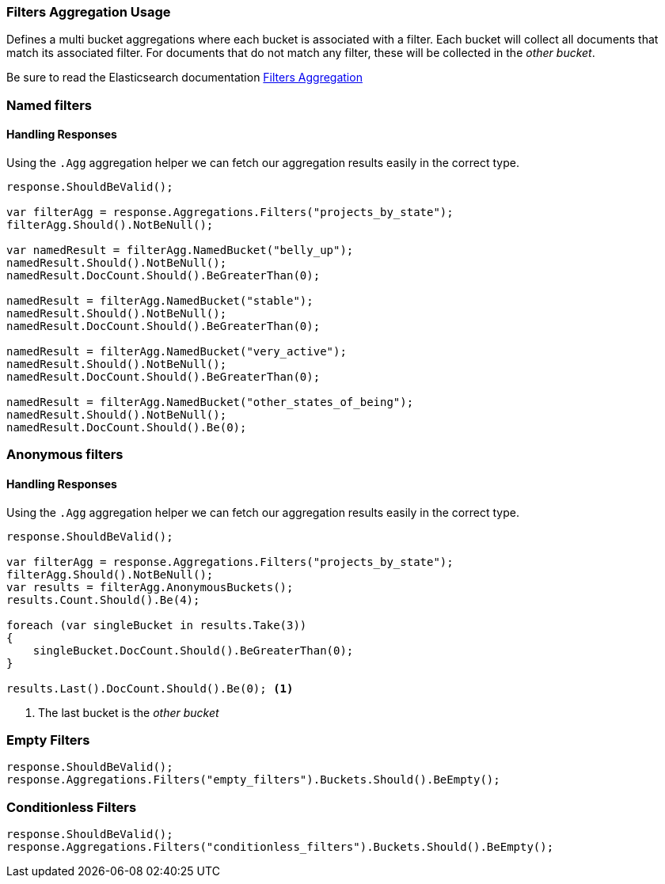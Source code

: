 :ref_current: https://www.elastic.co/guide/en/elasticsearch/reference/master

:github: https://github.com/elastic/elasticsearch-net

:nuget: https://www.nuget.org/packages

////
IMPORTANT NOTE
==============
This file has been generated from https://github.com/elastic/elasticsearch-net/tree/master/src/Tests/Aggregations/Bucket/Filters/FiltersAggregationUsageTests.cs.
If you wish to submit a PR for any spelling mistakes, typos or grammatical errors for this file,
please modify the original csharp file found at the link and submit the PR with that change. Thanks!
////

[[filters-aggregation-usage]]
=== Filters Aggregation Usage

Defines a multi bucket aggregations where each bucket is associated with a filter.
Each bucket will collect all documents that match its associated filter. For documents
that do not match any filter, these will be collected in the _other bucket_.

Be sure to read the Elasticsearch documentation {ref_current}/search-aggregations-bucket-filters-aggregation.html[Filters Aggregation]

[float]
=== Named filters

==== Handling Responses

Using the `.Agg` aggregation helper we can fetch our aggregation results easily
in the correct type.
//<<aggs-vs-aggregations, Be sure to read more about .Aggs vs .Aggregations>>

[source,csharp]
----
response.ShouldBeValid();

var filterAgg = response.Aggregations.Filters("projects_by_state");
filterAgg.Should().NotBeNull();

var namedResult = filterAgg.NamedBucket("belly_up");
namedResult.Should().NotBeNull();
namedResult.DocCount.Should().BeGreaterThan(0);

namedResult = filterAgg.NamedBucket("stable");
namedResult.Should().NotBeNull();
namedResult.DocCount.Should().BeGreaterThan(0);

namedResult = filterAgg.NamedBucket("very_active");
namedResult.Should().NotBeNull();
namedResult.DocCount.Should().BeGreaterThan(0);

namedResult = filterAgg.NamedBucket("other_states_of_being");
namedResult.Should().NotBeNull();
namedResult.DocCount.Should().Be(0);
----

[float]
=== Anonymous filters

==== Handling Responses

Using the `.Agg` aggregation helper we can fetch our aggregation results easily
in the correct type.
//<<aggs-vs-aggregations, Be sure to read more about .Aggs vs .Aggregations>>

[source,csharp]
----
response.ShouldBeValid();

var filterAgg = response.Aggregations.Filters("projects_by_state");
filterAgg.Should().NotBeNull();
var results = filterAgg.AnonymousBuckets();
results.Count.Should().Be(4);

foreach (var singleBucket in results.Take(3))
{
    singleBucket.DocCount.Should().BeGreaterThan(0);
}

results.Last().DocCount.Should().Be(0); <1>
----
<1> The last bucket is the _other bucket_

[float]
=== Empty Filters

[source,csharp]
----
response.ShouldBeValid();
response.Aggregations.Filters("empty_filters").Buckets.Should().BeEmpty();
----

[float]
=== Conditionless Filters

[source,csharp]
----
response.ShouldBeValid();
response.Aggregations.Filters("conditionless_filters").Buckets.Should().BeEmpty();
----
